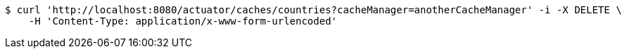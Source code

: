 [source,bash]
----
$ curl 'http://localhost:8080/actuator/caches/countries?cacheManager=anotherCacheManager' -i -X DELETE \
    -H 'Content-Type: application/x-www-form-urlencoded'
----
